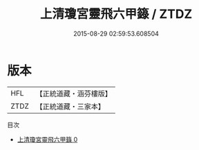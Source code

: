 #+TITLE: 上清瓊宮靈飛六甲籙 / ZTDZ

#+DATE: 2015-08-29 02:59:53.608504
* 版本
 |       HFL|【正統道藏・涵芬樓版】|
 |      ZTDZ|【正統道藏・三家本】|
目次
 - [[file:KR5g0200_000.txt][上清瓊宮靈飛六甲籙 0]]
